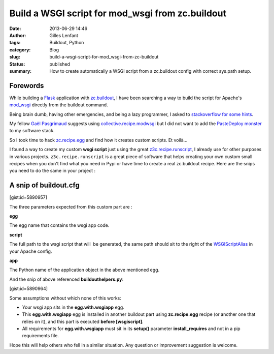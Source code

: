 Build a WSGI script for mod_wsgi from zc.buildout
#################################################
:date: 2013-06-29 14:46
:author: Gilles Lenfant
:tags: Buildout, Python
:category: Blog
:slug: build-a-wsgi-script-for-mod_wsgi-from-zc-buildout
:status: published
:summary: How to create automatically a WSGI script from a zc.buildout config with correct sys.path setup.

Forewords
=========

While building a `Flask <http://flask.pocoo.org/>`__ application with
`zc.buildout <https://pypi.python.org/pypi/zc.buildout/>`__, I have been
searching a way to build the script for Apache's `mod_wsgi
<https://code.google.com/p/modwsgi/>`__ directly from the buildout command.

Being brain dumb, having other emergencies, and being a lazy programmer, I
asked to `stackoverflow for some hints
<http://stackoverflow.com/questions/12836832/building-the-wsgi-script-for-flask-with-zc-buildout>`__.

My fellow `Gaël Pasgrimaud <http://www.gawel.org/>`__ suggests using
`collective.recipe.modwsgi <https://pypi.python.org/pypi/collective.recipe.modwsgi/>`__
but I did not want to add the `PasteDeploy monster <http://pythonpaste.org/deploy/>`__
to my software stack.

So I took time to hack `zc.recipe.egg
<https://pypi.python.org/pypi/zc.recipe.egg/2.0.0>`__ and find how it creates
custom scripts. Et voilà...

I found a way to create my custom **wsgi script** just using the great
`z3c.recipe.runscript <https://pypi.python.org/pypi/z3c.recipe.runscript>`__,
I already use for other purposes in various projects.
``z3c.recipe.runscript`` is a great piece of software that helps
creating your own custom small recipes when you don't find what you need
in Pypi or have time to create a real zc.buildout recipe. Here are the
snips you need to do the same in your project :

A snip of buildout.cfg
======================

[gist:id=5890957]

.. [gist https://gist.github.com/glenfant/5890957 /]

The three parameters expected from this custom part are :

**egg**

The egg name that contains the wsgi app code.

**script**

The full path to the wsgi script that will  be generated, the same path
should sit to the right of
the `WSGIScriptAlias <https://code.google.com/p/modwsgi/wiki/ConfigurationDirectives#WSGIScriptAlias>`__ in
your Apache config.

**app**

The Python name of the application object in the above mentioned egg.

And the snip of above referenced **buildouthelpers.py**:

[gist:id=5890964]

Some assumptions without which none of this works:

-  Your wsgi app sits in the **egg.with.wsgiapp** egg.
-  This **egg.with.wsgiapp** egg is installed in another buildout part
   using **zc.recipe.egg** recipe (or another one that relies on it),
   and this part is executed **before [wsgiscript]**.
-  All requirements for **egg.with.wsgiapp** must sit in its **setup()**
   parameter **install_requires** and not in a pip requirements file.

Hope this will help others who fell in a similar situation. Any question
or improvement suggestion is welcome.
